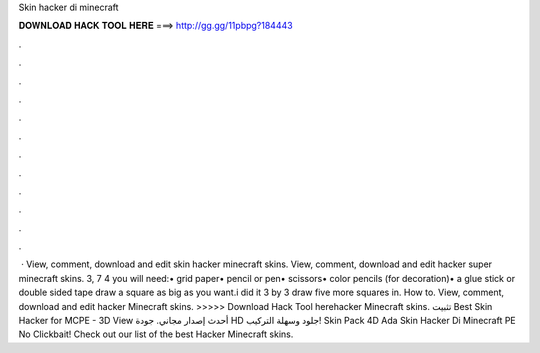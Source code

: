 Skin hacker di minecraft

𝐃𝐎𝐖𝐍𝐋𝐎𝐀𝐃 𝐇𝐀𝐂𝐊 𝐓𝐎𝐎𝐋 𝐇𝐄𝐑𝐄 ===> http://gg.gg/11pbpg?184443

.

.

.

.

.

.

.

.

.

.

.

.

 · View, comment, download and edit skin hacker minecraft skins. View, comment, download and edit hacker super minecraft skins. 3, 7 4 you will need:• grid paper• pencil or pen• scissors• color pencils (for decoration)• a glue stick or double sided tape draw a square as big as you want.i did it 3 by 3 draw five more squares in. How to. View, comment, download and edit hacker Minecraft skins. >>>>> Download Hack Tool herehacker Minecraft skins. تثبيت Best Skin Hacker for MCPE - 3D View أحدث إصدار مجاني. جودة HD جلود وسهلة التركيب! Skin Pack 4D Ada Skin Hacker Di Minecraft PE No Clickbait! Check out our list of the best Hacker Minecraft skins.